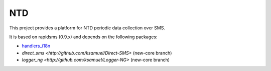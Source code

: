 NTD
===

This project provides a platform for NTD periodic data collection over SMS.

It is based on rapidsms (0.9.x) and depends on the following packages:

* `handlers_i18n <http://github.com/yeleman/handlers_i18n>`_
* `direct_sms <http://github.com/ksamuel/Direct-SMS>` (new-core branch)
* `logger_ng <http://github.com/ksamuel/Logger-NG>` (new-core branch)

